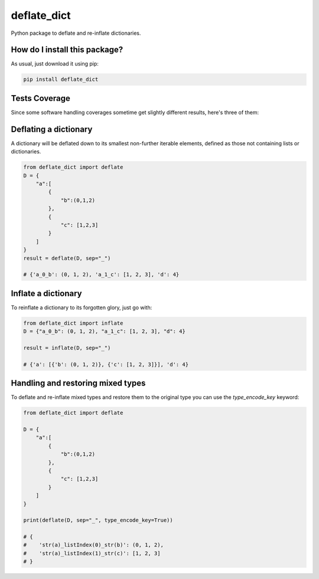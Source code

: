 deflate_dict
=========================================================================================
|travis| |sonar_quality| |sonar_maintainability| |codacy| |code_climate_maintainability| |pip| |downloads|

Python package to deflate and re-inflate dictionaries.

How do I install this package?
----------------------------------------------
As usual, just download it using pip:

.. code:: shell

    pip install deflate_dict

Tests Coverage
----------------------------------------------
Since some software handling coverages sometime get slightly different results, here's three of them:

|coveralls| |sonar_coverage| |code_climate_coverage|

Deflating a dictionary
-------------------------------------------
A dictionary will be deflated down to its smallest non-further iterable elements, defined as those not containing lists or dictionaries.

.. code:: python

    from deflate_dict import deflate
    D = {
        "a":[
            {
                "b":(0,1,2)
            },
            {
                "c": [1,2,3]
            }
        ]
    }
    result = deflate(D, sep="_")

    # {'a_0_b': (0, 1, 2), 'a_1_c': [1, 2, 3], 'd': 4}


Inflate a dictionary
---------------------------------------------
To reinflate a dictionary to its forgotten glory, just go with:

.. code:: python

    from deflate_dict import inflate
    D = {"a_0_b": (0, 1, 2), "a_1_c": [1, 2, 3], "d": 4}

    result = inflate(D, sep="_")

    # {'a': [{'b': (0, 1, 2)}, {'c': [1, 2, 3]}], 'd': 4}

Handling and restoring mixed types
----------------------------------------------
To deflate and re-inflate mixed types and restore them to the original type
you can use the `type_encode_key` keyword:

.. code:: python

    from deflate_dict import deflate

    D = {
        "a":[
            {
                "b":(0,1,2)
            },
            {
                "c": [1,2,3]
            }
        ]
    }

    print(deflate(D, sep="_", type_encode_key=True))

    # {
    #    'str(a)_listIndex(0)_str(b)': (0, 1, 2),
    #    'str(a)_listIndex(1)_str(c)': [1, 2, 3]
    # }


.. |travis| image:: https://travis-ci.org/LucaCappelletti94/deflate_dict.png
   :target: https://travis-ci.org/LucaCappelletti94/deflate_dict
   :alt: Travis CI build

.. |sonar_quality| image:: https://sonarcloud.io/api/project_badges/measure?project=LucaCappelletti94_deflate_dict&metric=alert_status
    :target: https://sonarcloud.io/dashboard/index/LucaCappelletti94_deflate_dict
    :alt: SonarCloud Quality

.. |sonar_maintainability| image:: https://sonarcloud.io/api/project_badges/measure?project=LucaCappelletti94_deflate_dict&metric=sqale_rating
    :target: https://sonarcloud.io/dashboard/index/LucaCappelletti94_deflate_dict
    :alt: SonarCloud Maintainability

.. |sonar_coverage| image:: https://sonarcloud.io/api/project_badges/measure?project=LucaCappelletti94_deflate_dict&metric=coverage
    :target: https://sonarcloud.io/dashboard/index/LucaCappelletti94_deflate_dict
    :alt: SonarCloud Coverage

.. |coveralls| image:: https://coveralls.io/repos/github/LucaCappelletti94/deflate_dict/badge.svg?branch=master
    :target: https://coveralls.io/github/LucaCappelletti94/deflate_dict?branch=master
    :alt: Coveralls Coverage

.. |pip| image:: https://badge.fury.io/py/deflate-dict.svg
    :target: https://badge.fury.io/py/deflate-dict
    :alt: Pypi project

.. |downloads| image:: https://pepy.tech/badge/deflate-dict
    :target: https://pepy.tech/badge/deflate-dict
    :alt: Pypi total project downloads 

.. |codacy| image:: https://api.codacy.com/project/badge/Grade/ac52bf2f95bc4f6590f65bac9bc7fc60
    :target: https://www.codacy.com/app/LucaCappelletti94/deflate_dict?utm_source=github.com&amp;utm_medium=referral&amp;utm_content=LucaCappelletti94/deflate_dict&amp;utm_campaign=Badge_Grade
    :alt: Codacy Maintainability

.. |code_climate_maintainability| image:: https://api.codeclimate.com/v1/badges/965dea01ed74fa710728/maintainability
    :target: https://codeclimate.com/github/LucaCappelletti94/deflate_dict/maintainability
    :alt: Maintainability

.. |code_climate_coverage| image:: https://api.codeclimate.com/v1/badges/965dea01ed74fa710728/test_coverage
    :target: https://codeclimate.com/github/LucaCappelletti94/deflate_dict/test_coverage
    :alt: Code Climate Coverate
